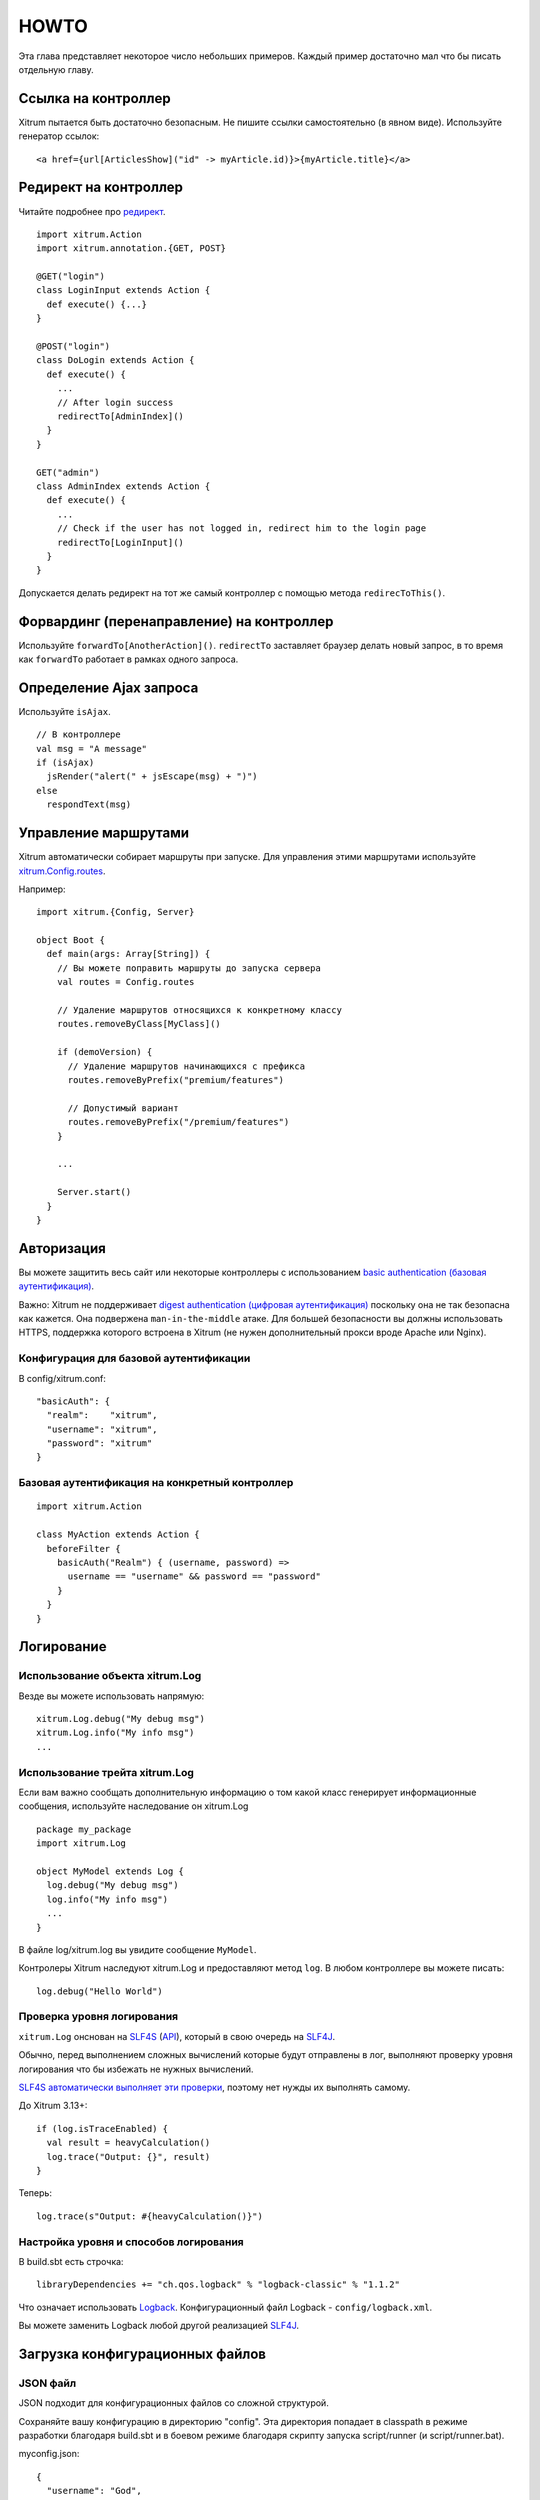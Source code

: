 HOWTO
=====

Эта глава представляет некоторое число небольших примеров. Каждый пример достаточно
мал что бы писать отдельную главу.

Ссылка на контроллер
--------------------

Xitrum пытается быть достаточно безопасным. Не пишите ссылки самостоятельно (в явном виде).
Используйте генератор ссылок:

::

  <a href={url[ArticlesShow]("id" -> myArticle.id)}>{myArticle.title}</a>

Редирект на контроллер
----------------------

Читайте подробнее про `редирект <http://en.wikipedia.org/wiki/URL_redirection>`_.

::

  import xitrum.Action
  import xitrum.annotation.{GET, POST}

  @GET("login")
  class LoginInput extends Action {
    def execute() {...}
  }

  @POST("login")
  class DoLogin extends Action {
    def execute() {
      ...
      // After login success
      redirectTo[AdminIndex]()
    }
  }

  GET("admin")
  class AdminIndex extends Action {
    def execute() {
      ...
      // Check if the user has not logged in, redirect him to the login page
      redirectTo[LoginInput]()
    }
  }

Допускается делать редирект на тот же самый контроллер с помощью метода ``redirecToThis()``.

Форвардинг (перенаправление) на контроллер
------------------------------------------

Используйте ``forwardTo[AnotherAction]()``. ``redirectTo`` заставляет браузер делать новый запрос, в то
время как ``forwardTo`` работает в рамках одного запроса.

Определение Ajax запроса
------------------------

Используйте ``isAjax``.

::

  // В контроллере
  val msg = "A message"
  if (isAjax)
    jsRender("alert(" + jsEscape(msg) + ")")
  else
    respondText(msg)

Управление маршрутами
---------------------

Xitrum автоматически собирает маршруты при запуске.
Для управления этими маршрутами используйте
`xitrum.Config.routes <http://xitrum-framework.github.io/api/3.17/index.html#xitrum.routing.RouteCollection>`_.

Например:

::

  import xitrum.{Config, Server}

  object Boot {
    def main(args: Array[String]) {
      // Вы можете поправить маршруты до запуска сервера
      val routes = Config.routes

      // Удаление маршрутов относящихся к конкретному классу
      routes.removeByClass[MyClass]()

      if (demoVersion) {
        // Удаление маршрутов начинающихся с префикса
        routes.removeByPrefix("premium/features")

        // Допустимый вариант
        routes.removeByPrefix("/premium/features")
      }

      ...

      Server.start()
    }
  }

Авторизация
-----------

Вы можете защитить весь сайт или некоторые контроллеры с использованием
`basic authentication (базовая аутентификация) <http://en.wikipedia.org/wiki/Basic_access_authentication>`_.

Важно: Xitrum не поддерживает
`digest authentication (цифровая аутентификация) <http://en.wikipedia.org/wiki/Digest_access_authentication>`_
поскольку она не так безопасна как кажется. Она подвержена ``man-in-the-middle`` атаке.
Для большей безопасности вы должны использовать HTTPS, поддержка которого встроена в Xitrum
(не нужен дополнительный прокси вроде Apache или Nginx).

Конфигурация для базовой аутентификации
~~~~~~~~~~~~~~~~~~~~~~~~~~~~~~~~~~~~~~~

В config/xitrum.conf:

::

  "basicAuth": {
    "realm":    "xitrum",
    "username": "xitrum",
    "password": "xitrum"
  }

Базовая аутентификация на конкретный контроллер
~~~~~~~~~~~~~~~~~~~~~~~~~~~~~~~~~~~~~~~~~~~~~~

::

  import xitrum.Action

  class MyAction extends Action {
    beforeFilter {
      basicAuth("Realm") { (username, password) =>
        username == "username" && password == "password"
      }
    }
  }

Логирование
-----------

Использование объекта xitrum.Log
~~~~~~~~~~~~~~~~~~~~~~~~~~~~~~~~

Везде вы можете использовать напрямую:

::

  xitrum.Log.debug("My debug msg")
  xitrum.Log.info("My info msg")
  ...

Использование трейта xitrum.Log
~~~~~~~~~~~~~~~~~~~~~~~~~~~~~~~

Если вам важно сообщать дополнительную информацию о том какой класс генерирует
информационные сообщения, используйте наследование он xitrum.Log

::

  package my_package
  import xitrum.Log

  object MyModel extends Log {
    log.debug("My debug msg")
    log.info("My info msg")
    ...
  }

В файле log/xitrum.log вы увидите сообщение ``MyModel``.

Контролеры Xitrum наследуют xitrum.Log и предоставляют метод ``log``.
В любом контроллере вы можете писать:

::

  log.debug("Hello World")

Проверка уровня логирования
~~~~~~~~~~~~~~~~~~~~~~~~~~~

``xitrum.Log`` онснован на `SLF4S <http://slf4s.org/>`_ (`API <http://slf4s.org/api/1.7.7/>`_),
который в свою очередь на `SLF4J <http://www.slf4j.org/>`_.

Обычно, перед выполнением сложных вычислений которые будут отправлены в лог, выполняют
проверку уровня логирования что бы избежать не нужных вычислений.

`SLF4S автоматически выполняет эти проверки <https://github.com/mattroberts297/slf4s/blob/master/src/main/scala/org/slf4s/Logger.scala>`_, поэтому нет нужды их выполнять самому.

До Xitrum 3.13+:

::

  if (log.isTraceEnabled) {
    val result = heavyCalculation()
    log.trace("Output: {}", result)
  }

Теперь:

::

  log.trace(s"Output: #{heavyCalculation()}")

Настройка уровня и способов логирования
~~~~~~~~~~~~~~~~~~~~~~~~~~~~~~~~~~~~~~~

В build.sbt есть строчка:

::

  libraryDependencies += "ch.qos.logback" % "logback-classic" % "1.1.2"

Что означает использовать `Logback <http://logback.qos.ch/>`_.
Конфигурационный файл Logback - ``config/logback.xml``.

Вы можете заменить Logback любой другой реализацией `SLF4J <http://www.slf4j.org/>`_.

Загрузка конфигурационных файлов
--------------------------------

JSON файл
~~~~~~~~~

JSON подходит для конфигурационных файлов со сложной структурой.

Сохраняйте вашу конфигурацию в директорию "config". Эта директория попадает в classpath
в режиме разработки благодаря build.sbt и в боевом режиме благодаря скрипту запуска script/runner (и script/runner.bat).

myconfig.json:

::

  {
    "username": "God",
    "password": "Does God need a password?",
    "children": ["Adam", "Eva"]
  }

Загрузка:

::

  import xitrum.util.Loader

  case class MyConfig(username: String, password: String, children: List[String])
  val myConfig = Loader.jsonFromClasspath[MyConfig]("myconfig.json")

Замечания:

* Ключи и строки должны быть в двойных кавычках
* На данный момент нельзя писать комментарии в JSON файле

Файлы свойств (protperties)
~~~~~~~~~~~~~~~~~~~~~~~~~~~

Вы можете использовать файлы свойств, но рекомендуется использовать
JSON везде где это возможно. Файлы свойств не безопасны относительно типа, не поддерживают
UTF-8 и не подразумевают вложенность.

myconfig.properties:

::

  username = God
  password = Does God need a password?
  children = Adam, Eva

Загрузка:

::

  import xitrum.util.Loader

  // Here you get an instance of java.util.Properties
  val properties = Loader.propertiesFromClasspath("myconfig.properties")

Typesafe конфигурационный файл
~~~~~~~~~~~~~~~~~~~~~~~~~~~~~~

Xitrum включает Akka, которая включает
`конфигурационную библиотеку <https://github.com/typesafehub/config>`_ от
`Typesafe <http://typesafe.com/company>`_.
Возможно это самый лучший путь загрузки конфигурационных файлов.

myconfig.conf:

::

  username = God
  password = Does God need a password?
  children = ["Adam", "Eva"]

Загрузка:

::

  import com.typesafe.config.{Config, ConfigFactory}

  val config   = ConfigFactory.load("myconfig.conf")
  val username = config.getString("username")
  val password = config.getString("password")
  val children = config.getStringList("children")

Сериализация и десериализация
-----------------------------

Сериализация ``Array[Byte]``:

::

  val bytes = SeriDeseri.toBytes("my serializable object")

Десериализация:

::

  val option = SeriDeseri.fromBytes[MyType](bytes)  // Option[MyType]

Шифрование данных
-----------------

Xitrum предоставляет встроенное шифрование:

::

  import xitrum.util.Secure

  // Array[Byte]
  val encrypted = Secure.encrypt("my data".getBytes)

  // Option[Array[Byte]]
  val decrypted = Secure.decrypt(encrypted)

Вы можете использовать ``xitrum.util.UrlSafeBase64`` для кодирования и декодирования бинарных данных
в обычную строку.

::

  // Строка которая может быть использована как URL или в куки
  val string = UrlSafeBase64.noPaddingEncode(encrypted)

  // Option[Array[Byte]]
  val encrypted2 = UrlSafeBase64.autoPaddingDecode(string)

Или короче:

::

  import xitrum.util.SeriDeseri

  val mySerializableObject = new MySerializableClass

  // String
  val encrypted = SeriDeseri.toSecureUrlSafeBase64(mySerializableObject)

  // Option[MySerializableClass]
  val decrypted = SeriDeseri.fromSecureUrlSafeBase64[MySerializableClass](encrypted)

``SeriDeseri`` использует `Twitter Chill <https://github.com/twitter/chill>`_
для сериализации и десериализации. Ваши данные должны быть сериализуемыми.

Вы можете задать ключ шифрования.

::

  val encrypted = Secure.encrypt("my data".getBytes, "my key")
  val decrypted = Secure.decrypt(encrypted, "my key")

::

  val encrypted = SeriDeseri.toSecureUrlSafeBase64(mySerializableObject, "my key")
  val decrypted = SeriDeseri.fromSecureUrlSafeBase64[MySerializableClass](encrypted, "my key")

Если ключ не указан, то ``secureKey`` из xitrum.conf будет использован.

Множество сайтов на одном доменном имени
----------------------------------------

При использовании прокси, например, Nginx, для запуска нескольких сайтов на одном
доменном имени:

::

  http://example.com/site1/...
  http://example.com/site2/...

Вы можете указать baseUrl в config/xitrum.conf.

В JS коде, для того что бы использовать корректные ссылки в Ajax запросах, используйте ``withBaseUrl``
из `xitrum.js <https://github.com/xitrum-framework/xitrum/blob/master/src/main/scala/xitrum/js.scala>`_.

::

  # Если текущий сайт имеет baseUrl "site1", результат будет:
  # /site1/path/to/my/action
  xitrum.withBaseUrl('/path/to/my/action')

Преобразование разметки (markdown) в HTML
-----------------------------------------

Если ваш проект использует :doc:`шаблонизатор Scalate </template_engines>`,
тогда:

::

  import org.fusesource.scalamd.Markdown
  val html = Markdown("input")

В другом случае, вам нужно добавить зависимость в build.sbt:

::

  libraryDependencies += "org.fusesource.scalamd" %% "scalamd" % "1.6"

Мониторинг изменений файлов
---------------------------

Вы можете зарегистрировать слушателя изменений файлов и директорий
`StandardWatchEventKinds <http://docs.oracle.com/javase/7/docs/api/java/nio/file/StandardWatchEventKinds.html>`_.

::

  import java.nio.file.Paths
  import xitrum.util.FileMonitor

  val target = Paths.get("absolute_path_or_path_relative_to_application_directory").toAbsolutePath
  FileMonitor.monitor(FileMonitor.MODIFY, target, { path =>
    // Do some callback with path
    println(s"File modified: $path")

    // And stop monitoring if necessary
    FileMonitor.unmonitor(FileMonitor.MODIFY, target)
  })

``FileMonitor`` внутри себя использует
`Schwatcher <https://github.com/lloydmeta/schwatcher>`_.
